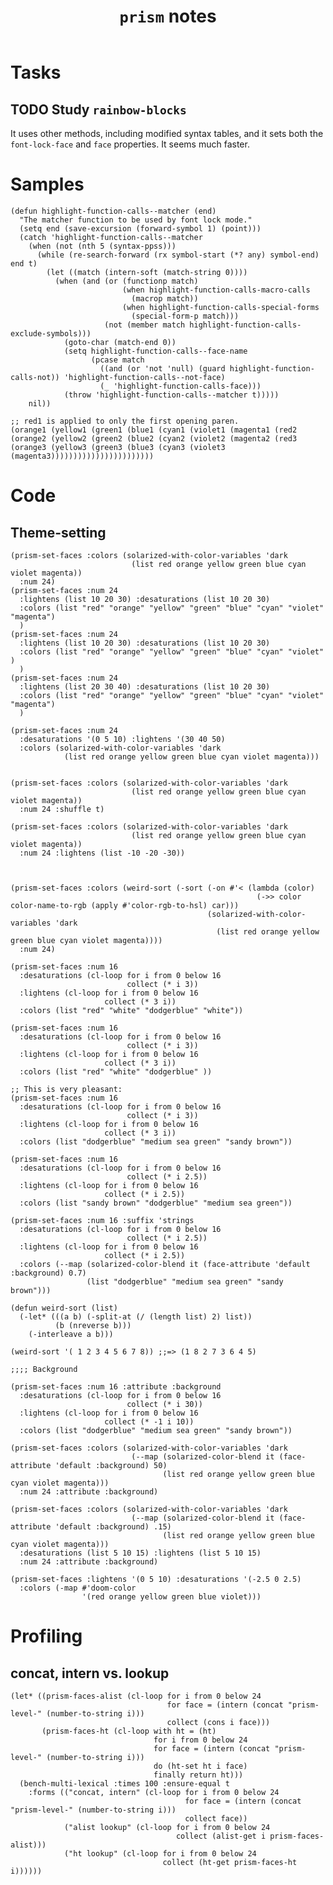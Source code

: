 #+TITLE: =prism= notes

* Tasks

** TODO Study =rainbow-blocks=

It uses other methods, including modified syntax tables, and it sets both the =font-lock-face= and =face= properties.  It seems much faster.

* Samples

#+BEGIN_SRC elisp
  (defun highlight-function-calls--matcher (end)
    "The matcher function to be used by font lock mode."
    (setq end (save-excursion (forward-symbol 1) (point)))
    (catch 'highlight-function-calls--matcher
      (when (not (nth 5 (syntax-ppss)))
        (while (re-search-forward (rx symbol-start (*? any) symbol-end) end t)
          (let ((match (intern-soft (match-string 0))))
            (when (and (or (functionp match)
                           (when highlight-function-calls-macro-calls
                             (macrop match))
                           (when highlight-function-calls-special-forms
                             (special-form-p match)))
                       (not (member match highlight-function-calls-exclude-symbols)))
              (goto-char (match-end 0))
              (setq highlight-function-calls--face-name
                    (pcase match
                      ((and (or 'not 'null) (guard highlight-function-calls-not)) 'highlight-function-calls--not-face)
                      (_ 'highlight-function-calls-face)))
              (throw 'highlight-function-calls--matcher t)))))
      nil))

  ;; red1 is applied to only the first opening paren.
  (orange1 (yellow1 (green1 (blue1 (cyan1 (violet1 (magenta1 (red2
  (orange2 (yellow2 (green2 (blue2 (cyan2 (violet2 (magenta2 (red3 
  (orange3 (yellow3 (green3 (blue3 (cyan3 (violet3 (magenta3)))))))))))))))))))))))
#+END_SRC

* Code

** Theme-setting

#+BEGIN_SRC elisp
  (prism-set-faces :colors (solarized-with-color-variables 'dark
                             (list red orange yellow green blue cyan violet magenta))
    :num 24)
  (prism-set-faces :num 24
    :lightens (list 10 20 30) :desaturations (list 10 20 30)
    :colors (list "red" "orange" "yellow" "green" "blue" "cyan" "violet" "magenta")
    )
  (prism-set-faces :num 24
    :lightens (list 10 20 30) :desaturations (list 10 20 30)
    :colors (list "red" "orange" "yellow" "green" "blue" "cyan" "violet" )
    )
  (prism-set-faces :num 24
    :lightens (list 20 30 40) :desaturations (list 10 20 30)
    :colors (list "red" "orange" "yellow" "green" "blue" "cyan" "violet" "magenta")
    )

  (prism-set-faces :num 24
    :desaturations '(0 5 10) :lightens '(30 40 50)
    :colors (solarized-with-color-variables 'dark
              (list red orange yellow green blue cyan violet magenta)))


  (prism-set-faces :colors (solarized-with-color-variables 'dark
                             (list red orange yellow green blue cyan violet magenta))
    :num 24 :shuffle t)

  (prism-set-faces :colors (solarized-with-color-variables 'dark
                             (list red orange yellow green blue cyan violet magenta))
    :num 24 :lightens (list -10 -20 -30))



  (prism-set-faces :colors (weird-sort (-sort (-on #'< (lambda (color)
                                                         (->> color color-name-to-rgb (apply #'color-rgb-to-hsl) car)))
                                              (solarized-with-color-variables 'dark
                                                (list red orange yellow green blue cyan violet magenta))))
    :num 24)

  (prism-set-faces :num 16
    :desaturations (cl-loop for i from 0 below 16
                            collect (* i 3))
    :lightens (cl-loop for i from 0 below 16
                       collect (* 3 i))
    :colors (list "red" "white" "dodgerblue" "white"))

  (prism-set-faces :num 16
    :desaturations (cl-loop for i from 0 below 16
                            collect (* i 3))
    :lightens (cl-loop for i from 0 below 16
                       collect (* 3 i))
    :colors (list "red" "white" "dodgerblue" ))

  ;; This is very pleasant:
  (prism-set-faces :num 16
    :desaturations (cl-loop for i from 0 below 16
                            collect (* i 3))
    :lightens (cl-loop for i from 0 below 16
                       collect (* 3 i))
    :colors (list "dodgerblue" "medium sea green" "sandy brown"))

  (prism-set-faces :num 16 
    :desaturations (cl-loop for i from 0 below 16
                            collect (* i 2.5))
    :lightens (cl-loop for i from 0 below 16
                       collect (* i 2.5))
    :colors (list "sandy brown" "dodgerblue" "medium sea green"))

  (prism-set-faces :num 16 :suffix 'strings
    :desaturations (cl-loop for i from 0 below 16
                            collect (* i 2.5))
    :lightens (cl-loop for i from 0 below 16
                       collect (* i 2.5))
    :colors (--map (solarized-color-blend it (face-attribute 'default :background) 0.7)
                   (list "dodgerblue" "medium sea green" "sandy brown")))

  (defun weird-sort (list)
    (-let* (((a b) (-split-at (/ (length list) 2) list))
            (b (nreverse b)))
      (-interleave a b)))

  (weird-sort '( 1 2 3 4 5 6 7 8)) ;;=> (1 8 2 7 3 6 4 5)

  ;;;; Background

  (prism-set-faces :num 16 :attribute :background
    :desaturations (cl-loop for i from 0 below 16
                            collect (* i 30))
    :lightens (cl-loop for i from 0 below 16
                       collect (* -1 i 10))
    :colors (list "dodgerblue" "medium sea green" "sandy brown"))

  (prism-set-faces :colors (solarized-with-color-variables 'dark
                             (--map (solarized-color-blend it (face-attribute 'default :background) 50)
                                    (list red orange yellow green blue cyan violet magenta)))
    :num 24 :attribute :background)

  (prism-set-faces :colors (solarized-with-color-variables 'dark
                             (--map (solarized-color-blend it (face-attribute 'default :background) .15)
                                    (list red orange yellow green blue cyan violet magenta)))
    :desaturations (list 5 10 15) :lightens (list 5 10 15)
    :num 24 :attribute :background)

  (prism-set-faces :lightens '(0 5 10) :desaturations '(-2.5 0 2.5)
    :colors (-map #'doom-color
                  '(red orange yellow green blue violet)))
#+END_SRC

* Profiling

** concat, intern vs. lookup

#+BEGIN_SRC elisp
  (let* ((prism-faces-alist (cl-loop for i from 0 below 24
                                     for face = (intern (concat "prism-level-" (number-to-string i)))
                                     collect (cons i face)))
         (prism-faces-ht (cl-loop with ht = (ht)
                                  for i from 0 below 24
                                  for face = (intern (concat "prism-level-" (number-to-string i)))
                                  do (ht-set ht i face)
                                  finally return ht)))
    (bench-multi-lexical :times 100 :ensure-equal t
      :forms (("concat, intern" (cl-loop for i from 0 below 24
                                         for face = (intern (concat "prism-level-" (number-to-string i)))
                                         collect face))
              ("alist lookup" (cl-loop for i from 0 below 24
                                       collect (alist-get i prism-faces-alist)))
              ("ht lookup" (cl-loop for i from 0 below 24
                                    collect (ht-get prism-faces-ht i))))))
#+END_SRC

#+RESULTS:
| Form           | x faster than next | Total runtime | # of GCs | Total GC runtime |
|----------------+--------------------+---------------+----------+------------------|
| alist lookup   |               1.26 |      0.000570 |        0 |                0 |
| ht lookup      |               1.77 |      0.000717 |        0 |                0 |
| concat, intern |            slowest |      0.001268 |        0 |                0 |
